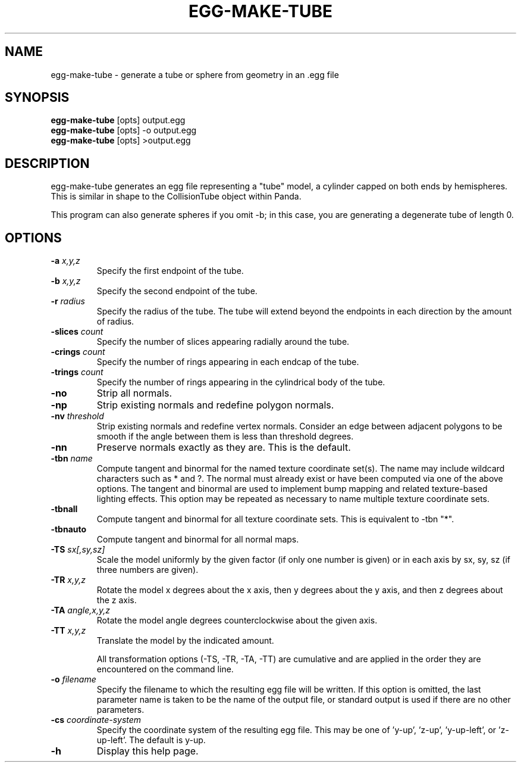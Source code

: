 .\" Automatically generated by egg-make-tube -write-bam
.TH EGG-MAKE-TUBE 1 "27 December 2014" "1.9.0" Panda3D
.SH NAME
egg-make-tube \- generate a tube or sphere from geometry in an .egg file
.SH SYNOPSIS
\fBegg-make-tube\fR [opts] output.egg
.br
\fBegg-make-tube\fR [opts] -o output.egg
.br
\fBegg-make-tube\fR [opts] >output.egg
.SH DESCRIPTION
egg\-make\-tube generates an egg file representing a "tube" model, a cylinder capped on both ends by hemispheres.  This is similar in shape to the CollisionTube object within Panda.
.PP
This program can also generate spheres if you omit \-b; in this case, you are generating a degenerate tube of length 0.
.SH OPTIONS
.TP
.BI "\-a " "x,y,z"
Specify the first endpoint of the tube.
.TP
.BI "\-b " "x,y,z"
Specify the second endpoint of the tube.
.TP
.BI "\-r " "radius"
Specify the radius of the tube.  The tube will extend beyond the endpoints in each direction by the amount of radius.
.TP
.BI "\-slices " "count"
Specify the number of slices appearing radially around the tube.
.TP
.BI "\-crings " "count"
Specify the number of rings appearing in each endcap of the tube.
.TP
.BI "\-trings " "count"
Specify the number of rings appearing in the cylindrical body of the tube.
.TP
.B \-no
Strip all normals.
.TP
.B \-np
Strip existing normals and redefine polygon normals.
.TP
.BI "\-nv " "threshold"
Strip existing normals and redefine vertex normals.  Consider an edge between adjacent polygons to be smooth if the angle between them is less than threshold degrees.
.TP
.B \-nn
Preserve normals exactly as they are.  This is the default.
.TP
.BI "\-tbn " "name"
Compute tangent and binormal for the named texture coordinate set(s).  The name may include wildcard characters such as * and ?.  The normal must already exist or have been computed via one of the above options.  The tangent and binormal are used to implement bump mapping and related texture-based lighting effects.  This option may be repeated as necessary to name multiple texture coordinate sets.
.TP
.B \-tbnall
Compute tangent and binormal for all texture coordinate sets.  This is equivalent to -tbn "*".
.TP
.B \-tbnauto
Compute tangent and binormal for all normal maps. 
.TP
.BI "\-TS " "sx[,sy,sz]"
Scale the model uniformly by the given factor (if only one number is given) or in each axis by sx, sy, sz (if three numbers are given).
.TP
.BI "\-TR " "x,y,z"
Rotate the model x degrees about the x axis, then y degrees about the y axis, and then z degrees about the z axis.
.TP
.BI "\-TA " "angle,x,y,z"
Rotate the model angle degrees counterclockwise about the given axis.
.TP
.BI "\-TT " "x,y,z"
Translate the model by the indicated amount.

All transformation options (-TS, -TR, -TA, -TT) are cumulative and are applied in the order they are encountered on the command line.
.TP
.BI "\-o " "filename"
Specify the filename to which the resulting egg file will be written.  If this option is omitted, the last parameter name is taken to be the name of the output file, or standard output is used if there are no other parameters.
.TP
.BI "\-cs " "coordinate-system"
Specify the coordinate system of the resulting egg file.  This may be one of 'y-up', 'z-up', 'y-up-left', or 'z-up-left'.  The default is y-up.
.TP
.B \-h
Display this help page.
